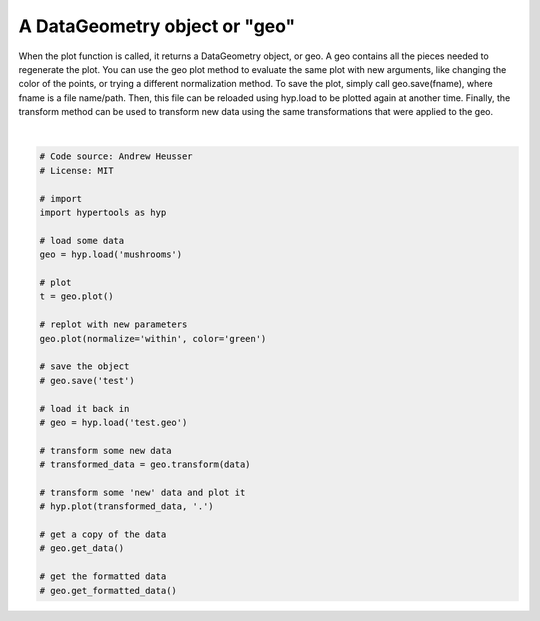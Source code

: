 
.. DO NOT EDIT.
.. THIS FILE WAS AUTOMATICALLY GENERATED BY SPHINX-GALLERY.
.. TO MAKE CHANGES, EDIT THE SOURCE PYTHON FILE:
.. "auto_examples/plot_geo.py"
.. LINE NUMBERS ARE GIVEN BELOW.

.. only:: html

    .. note::
        :class: sphx-glr-download-link-note

        :ref:`Go to the end <sphx_glr_download_auto_examples_plot_geo.py>`
        to download the full example code.

.. rst-class:: sphx-glr-example-title

.. _sphx_glr_auto_examples_plot_geo.py:


=============================
A DataGeometry object or "geo"
=============================

When the plot function is called, it returns a DataGeometry object, or geo. A
geo contains all the pieces needed to regenerate the plot. You can use the geo
plot method to evaluate the same plot with new arguments, like changing the color
of the points, or trying a different normalization method.  To save the plot,
simply call geo.save(fname), where fname is a file name/path.  Then, this file
can be reloaded using hyp.load to be plotted again at another time.  Finally,
the transform method can be used to transform new data using the same transformations
that were applied to the geo.

.. GENERATED FROM PYTHON SOURCE LINES 16-49



.. rst-class:: sphx-glr-horizontal


    *

      .. image-sg:: /auto_examples/images/sphx_glr_plot_geo_001.png
         :alt: plot geo
         :srcset: /auto_examples/images/sphx_glr_plot_geo_001.png
         :class: sphx-glr-multi-img

    *

      .. image-sg:: /auto_examples/images/sphx_glr_plot_geo_002.png
         :alt: plot geo
         :srcset: /auto_examples/images/sphx_glr_plot_geo_002.png
         :class: sphx-glr-multi-img


.. rst-class:: sphx-glr-script-out

 .. code-block:: none

    /Users/jmanning/hypertools/hypertools/plot/plot.py:577: UserWarning: Could not convert all list arguments to numpy arrays.  If list is longer than 256 items, it will automatically be pickled, which could cause Python 2/3 compatibility issues for the DataGeometry object.
      warnings.warn(
    /Users/jmanning/hypertools/hypertools/plot/plot.py:404: UserWarning: Using group, color keyword will be ignored.
      warnings.warn("Using group, color keyword will be ignored.")
    /Users/jmanning/hypertools/hypertools/plot/plot.py:577: UserWarning: Could not convert all list arguments to numpy arrays.  If list is longer than 256 items, it will automatically be pickled, which could cause Python 2/3 compatibility issues for the DataGeometry object.
      warnings.warn(

    <hypertools.datageometry.DataGeometry object at 0x1452e1760>





|

.. code-block:: Python


    # Code source: Andrew Heusser
    # License: MIT

    # import
    import hypertools as hyp

    # load some data
    geo = hyp.load('mushrooms')

    # plot
    t = geo.plot()

    # replot with new parameters
    geo.plot(normalize='within', color='green')

    # save the object
    # geo.save('test')

    # load it back in
    # geo = hyp.load('test.geo')

    # transform some new data
    # transformed_data = geo.transform(data)

    # transform some 'new' data and plot it
    # hyp.plot(transformed_data, '.')

    # get a copy of the data
    # geo.get_data()

    # get the formatted data
    # geo.get_formatted_data()


.. rst-class:: sphx-glr-timing

   **Total running time of the script:** (0 minutes 0.166 seconds)


.. _sphx_glr_download_auto_examples_plot_geo.py:

.. only:: html

  .. container:: sphx-glr-footer sphx-glr-footer-example

    .. container:: sphx-glr-download sphx-glr-download-jupyter

      :download:`Download Jupyter notebook: plot_geo.ipynb <plot_geo.ipynb>`

    .. container:: sphx-glr-download sphx-glr-download-python

      :download:`Download Python source code: plot_geo.py <plot_geo.py>`

    .. container:: sphx-glr-download sphx-glr-download-zip

      :download:`Download zipped: plot_geo.zip <plot_geo.zip>`


.. only:: html

 .. rst-class:: sphx-glr-signature

    `Gallery generated by Sphinx-Gallery <https://sphinx-gallery.github.io>`_
